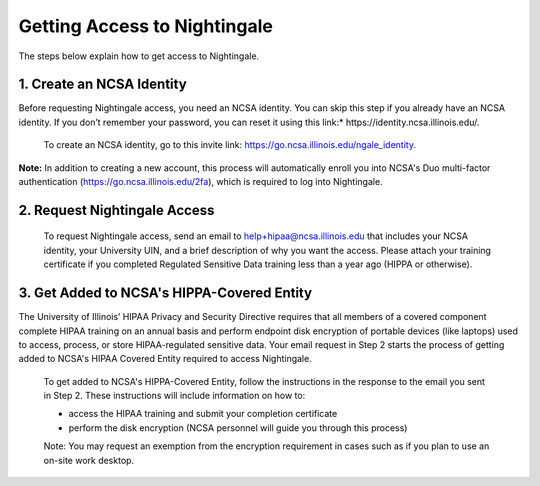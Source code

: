 Getting Access to Nightingale
==============================================

The steps below explain how to get access to Nightingale.

**1. Create an NCSA Identity**
-------------------------------

Before requesting Nightingale access, you need an NCSA identity. You can skip this step if you already have an NCSA identity. If you don’t remember your password, you can reset it using this link:* https://identity.ncsa.illinois.edu/.

     To create an NCSA identity, go to this invite link: https://go.ncsa.illinois.edu/ngale_identity.

**Note:** In addition to creating a new account, this process will automatically enroll you into NCSA's Duo multi-factor authentication (https://go.ncsa.illinois.edu/2fa), which is required to log into Nightingale.

**2. Request Nightingale Access**
---------------------------------

     To request Nightingale access, send an email to  `help+hipaa@ncsa.illinois.edu <mailto:help+hipaa@ncsa.illinois.edu>`_ that includes your NCSA identity, your University UIN, and a brief description of why you want the access. Please attach your training certificate if you completed Regulated Sensitive Data training less than a year ago (HIPPA or otherwise).

**3. Get Added to NCSA's HIPPA-Covered Entity**
-----------------------------------------------

The University of Illinois’ HIPAA Privacy and Security Directive requires that all members of a covered component complete HIPAA training on an annual basis and perform endpoint disk encryption of portable devices (like laptops) used to access, process, or store HIPAA-regulated sensitive data. Your email request in Step 2 starts the process of getting added to NCSA's HIPAA Covered Entity required to access Nightingale.

     To get added to NCSA's HIPPA-Covered Entity, follow the instructions in the response to the email you sent in Step 2. These instructions will include information on how to:

     - access the HIPAA training and submit your completion certificate
     - perform the disk encryption (NCSA personnel will guide you through this process)

     Note: You may request an exemption from the encryption requirement in cases such as if you plan to use an on-site work desktop.

